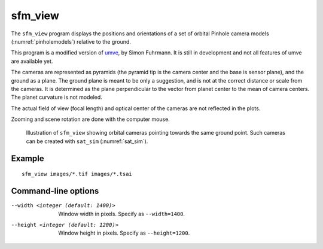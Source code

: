 .. _sfm_view:

sfm_view
--------

The ``sfm_view`` program displays the positions and orientations of a set of orbital Pinhole camera models (:numref:`pinholemodels`) relative to the ground. 

This program is a modified version of `umve
<https://github.com/simonfuhrmann/mve>`_, by Simon Fuhrmann. It is still in
development and not all features of umve are available yet.

The cameras are represented as pyramids (the pyramid tip is the camera center
and the base is sensor plane), and the ground as a plane. The ground plane is
meant to be only a suggestion, and is not at the correct distance or scale from
the cameras. It is determined as the plane perpendicular to the vector from
planet center to the mean of camera centers. The planet curvature is not
modeled. 

The actual field of view (focal length) and optical center of the
cameras are not reflected in the plots.

Zooming and scene rotation are done with the computer mouse. 

.. figure:: ../images/sfm_view.png
   :name: sfm_view_illustration
   :alt:  Illustration of ``sfm_view``

   Illustration of ``sfm_view`` showing orbital cameras pointing towards the
   same ground point. Such cameras can be created with ``sat_sim``
   (:numref:`sat_sim`).


Example
^^^^^^^

::

    sfm_view images/*.tif images/*.tsai

Command-line options
^^^^^^^^^^^^^^^^^^^^

--width <integer (default: 1400)>
    Window width in pixels. Specify as ``--width=1400``.
--height <integer (default: 1200)>
    Window height in pixels. Specify as ``--height=1200``.
